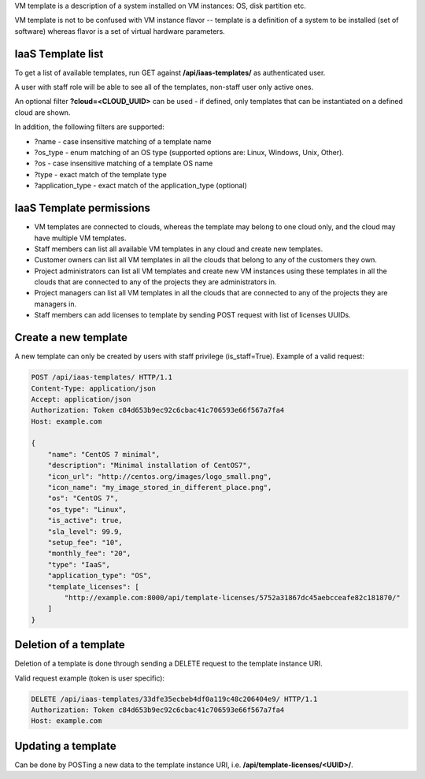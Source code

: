 VM template is a description of a system installed on VM instances: OS, disk partition etc.

VM template is not to be confused with VM instance flavor -- template is a definition of a system to be installed
(set of software) whereas flavor is a set of virtual hardware parameters.

IaaS Template list
------------------

To get a list of available templates, run GET against **/api/iaas-templates/** as authenticated user.

A user with staff role will be able to see all of the templates, non-staff user only active ones.

An optional filter **?cloud=<CLOUD_UUID>** can be used - if defined, only templates that can be instantiated
on a defined cloud are shown.

In addition, the following filters are supported:

- ?name - case insensitive matching of a template name
- ?os_type - enum matching of an OS type (supported options are: Linux, Windows, Unix, Other).
- ?os - case insensitive matching of a template OS name
- ?type - exact match of the template type
- ?application_type - exact match of the application_type (optional)

IaaS Template permissions
-------------------------

- VM templates are connected to clouds, whereas the template may belong to one cloud only, and the cloud may have
  multiple VM templates.
- Staff members can list all available VM templates in any cloud and create new templates.
- Customer owners can list all VM templates in all the clouds that belong to any of the customers they own.
- Project administrators can list all VM templates and create new VM instances using these templates in all the clouds
  that are connected to any of the projects they are administrators in.
- Project managers can list all VM templates in all the clouds that are connected to any of the projects they are
  managers in.
- Staff members can add licenses to template by sending POST request with list of licenses UUIDs.

Create a new template
---------------------

A new template can only be created by users with staff privilege (is_staff=True). Example of a valid request:

.. code-block:: http

    POST /api/iaas-templates/ HTTP/1.1
    Content-Type: application/json
    Accept: application/json
    Authorization: Token c84d653b9ec92c6cbac41c706593e66f567a7fa4
    Host: example.com

    {
        "name": "CentOS 7 minimal",
        "description": "Minimal installation of CentOS7",
        "icon_url": "http://centos.org/images/logo_small.png",
        "icon_name": "my_image_stored_in_different_place.png",
        "os": "CentOS 7",
        "os_type": "Linux",
        "is_active": true,
        "sla_level": 99.9,
        "setup_fee": "10",
        "monthly_fee": "20",
        "type": "IaaS",
        "application_type": "OS",
        "template_licenses": [
            "http://example.com:8000/api/template-licenses/5752a31867dc45aebcceafe82c181870/"
        ]
    }


Deletion of a template
----------------------

Deletion of a template is done through sending a DELETE request to the template instance URI.

Valid request example (token is user specific):

.. code-block:: http

    DELETE /api/iaas-templates/33dfe35ecbeb4df0a119c48c206404e9/ HTTP/1.1
    Authorization: Token c84d653b9ec92c6cbac41c706593e66f567a7fa4
    Host: example.com


Updating a template
-------------------

Can be done by POSTing a new data to the template instance URI, i.e. **/api/template-licenses/<UUID>/**.
